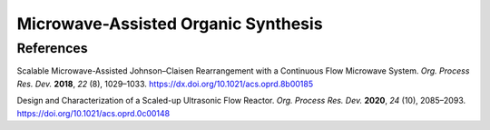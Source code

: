 Microwave-Assisted Organic Synthesis
=========================================




References
-----------------------------------------------------

Scalable Microwave-Assisted Johnson–Claisen Rearrangement with a Continuous Flow Microwave System. *Org. Process Res. Dev.* **2018**, *22* (8), 1029–1033.  `https://dx.doi.org/10.1021/acs.oprd.8b00185 <https://dx.doi.org/10.1021/acs.oprd.8b00185>`_

Design and Characterization of a Scaled-up Ultrasonic Flow Reactor. *Org. Process Res. Dev.* **2020**, *24* (10), 2085–2093.  `https://doi.org/10.1021/acs.oprd.0c00148 <https://doi.org/10.1021/acs.oprd.0c00148>`_




